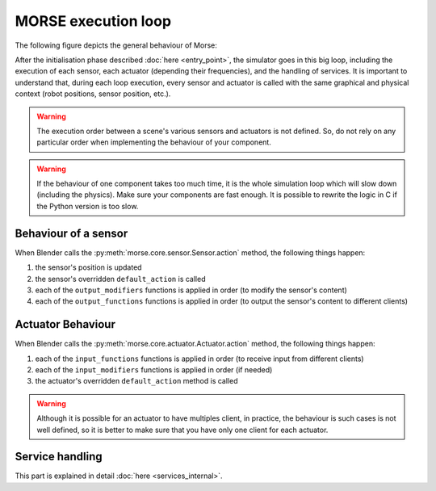 MORSE execution loop
====================

The following figure depicts the general behaviour of Morse:

.. image:: ../../media/simulation_main_loop_overview.svg
   :class: full_image
   :width: 600
   :align: center

After the initialisation phase described :doc:`here <entry_point>`, the
simulator goes in this big loop, including the execution of each sensor, each
actuator (depending their frequencies), and the handling of services. It is
important to understand that, during each loop execution, every sensor and
actuator is called with the same graphical and physical context (robot positions,
sensor position, etc.).

.. warning::

	The execution order between a scene's various sensors and
	actuators is not defined. So, do not rely on any particular order
	when implementing the behaviour of your component.

.. warning::

	If the behaviour of one component takes too much time, it is the whole
	simulation loop which will slow down (including the physics). Make sure your
	components are fast enough. It is possible to rewrite the logic in C if
	the Python version is too slow.


Behaviour of a sensor
---------------------

When Blender calls the :py:meth:`morse.core.sensor.Sensor.action` method, the
following things happen:

#. the sensor's position is updated
#. the sensor's overridden ``default_action`` is called
#. each of the ``output_modifiers`` functions is applied in order (to
   modify the sensor's content)
#. each of the ``output_functions`` functions is applied in order (to
   output the sensor's content to different clients)

Actuator Behaviour
------------------

When Blender calls the :py:meth:`morse.core.actuator.Actuator.action` method,
the following things happen:

#. each of the ``input_functions`` functions is applied in order (to receive input from
   different clients) 
#. each of the ``input_modifiers`` functions is applied in order (if needed)
#. the actuator's overridden ``default_action`` method is called

.. warning::

	Although it is possible for an actuator to have multiples client, in
        practice, the behaviour is such cases is not well defined, so it
        is better to make sure that you have only one client for each actuator.

Service handling
----------------

This part is explained in detail :doc:`here <services_internal>`.

